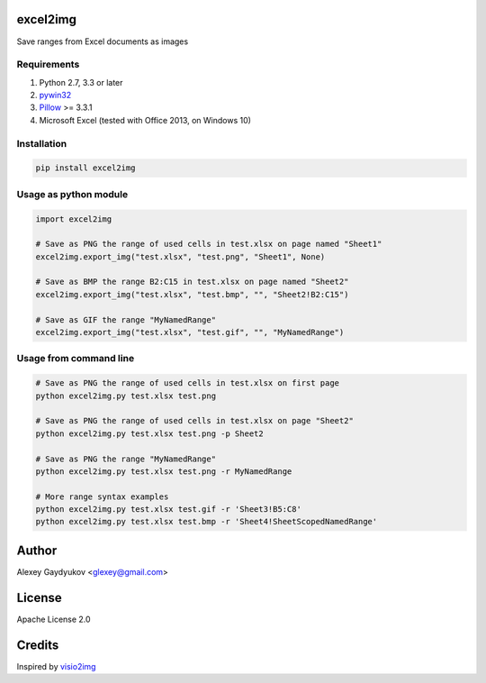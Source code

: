 .. image:: https://img.shields.io/travis/glexey/excel2img.svg :target: https://travis-ci.org/glexey/excel2img
.. image:: https://img.shields.io/pypi/dm/excel2img.svg :target: https://pypi.org/project/excel2img

excel2img
=========

Save ranges from Excel documents as images

Requirements
------------

1. Python 2.7, 3.3 or later
2. `pywin32 <http://sourceforge.net/projects/pywin32/files/pywin32>`__
3. `Pillow <https://pypi.python.org/pypi/Pillow>`__ >= 3.3.1
4. Microsoft Excel (tested with Office 2013, on Windows 10)

Installation
------------

.. code:: shell

    pip install excel2img

Usage as python module
----------------------

.. code:: python

    import excel2img

    # Save as PNG the range of used cells in test.xlsx on page named "Sheet1"
    excel2img.export_img("test.xlsx", "test.png", "Sheet1", None)

    # Save as BMP the range B2:C15 in test.xlsx on page named "Sheet2"
    excel2img.export_img("test.xlsx", "test.bmp", "", "Sheet2!B2:C15")

    # Save as GIF the range "MyNamedRange"
    excel2img.export_img("test.xlsx", "test.gif", "", "MyNamedRange")

Usage from command line
-----------------------

.. code:: shell

    # Save as PNG the range of used cells in test.xlsx on first page
    python excel2img.py test.xlsx test.png

    # Save as PNG the range of used cells in test.xlsx on page "Sheet2"
    python excel2img.py test.xlsx test.png -p Sheet2

    # Save as PNG the range "MyNamedRange"
    python excel2img.py test.xlsx test.png -r MyNamedRange

    # More range syntax examples
    python excel2img.py test.xlsx test.gif -r 'Sheet3!B5:C8'
    python excel2img.py test.xlsx test.bmp -r 'Sheet4!SheetScopedNamedRange'

Author
=======

Alexey Gaydyukov <glexey@gmail.com>

License
========
Apache License 2.0

Credits
========
Inspired by `visio2img <https://github.com/visio2img/visio2img>`__

